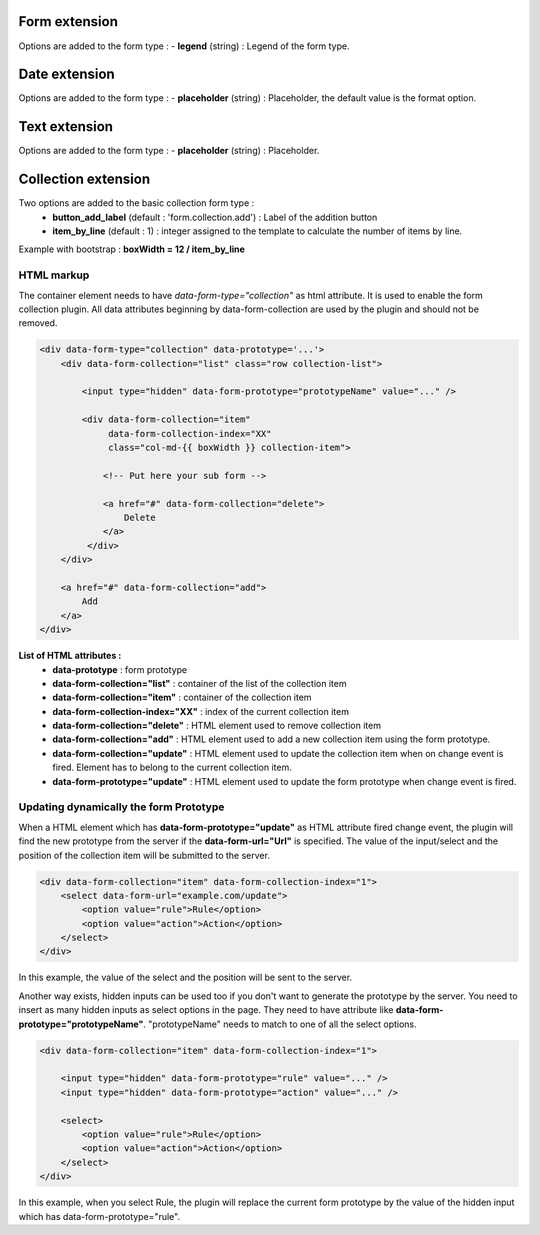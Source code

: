 Form extension
==============

Options are added to the form type :
- **legend** (string) : Legend of the form type.

Date extension
==============

Options are added to the form type :
- **placeholder** (string) : Placeholder, the default value is the format option.

Text extension
==============

Options are added to the form type :
- **placeholder** (string) : Placeholder.

Collection extension
====================

Two options are added to the basic collection form type :
    - **button_add_label** (default : 'form.collection.add') : Label of the addition button
    - **item_by_line** (default : 1) : integer assigned to the template to calculate the number of items by line.

Example with bootstrap : **boxWidth = 12 / item_by_line**

HTML markup
-----------
The container element needs to have `data-form-type="collection"` as html attribute. It is used to enable the form collection plugin.
All data attributes beginning by data-form-collection are used by the plugin and should not be removed.

.. code-block:: html

    <div data-form-type="collection" data-prototype='...'>
        <div data-form-collection="list" class="row collection-list">

            <input type="hidden" data-form-prototype="prototypeName" value="..." />

            <div data-form-collection="item"
                 data-form-collection-index="XX"
                 class="col-md-{{ boxWidth }} collection-item">

                <!-- Put here your sub form -->

                <a href="#" data-form-collection="delete">
                    Delete
                </a>
             </div>
        </div>

        <a href="#" data-form-collection="add">
            Add
        </a>
    </div>

**List of HTML attributes :**
    - **data-prototype** : form prototype
    - **data-form-collection="list"** : container of the list of the collection item
    - **data-form-collection="item"** : container of the collection item
    - **data-form-collection-index="XX"** : index of the current collection item
    - **data-form-collection="delete"** : HTML element used to remove collection item
    - **data-form-collection="add"** : HTML element used to add a new collection item using the form prototype.
    - **data-form-collection="update"** : HTML element used to update the collection item when on change event is fired. Element has to belong to the current collection item.
    - **data-form-prototype="update"** : HTML element used to update the form prototype when change event is fired.

Updating dynamically the form Prototype
---------------------------------------
When a HTML element which has **data-form-prototype="update"** as HTML attribute fired change event, the plugin will find the new
prototype from the server if the **data-form-url="Url"** is specified. The value of the input/select and the position of the collection
item will be submitted to the server.

.. code-block:: html

    <div data-form-collection="item" data-form-collection-index="1">
        <select data-form-url="example.com/update">
            <option value="rule">Rule</option>
            <option value="action">Action</option>
        </select>
    </div>

In this example, the value of the select and the position will be sent to the server.

Another way exists, hidden inputs can be used too if you don't want to generate the prototype by the server.
You need to insert as many hidden inputs as select options in the page. They need to have attribute like
**data-form-prototype="prototypeName"**. "prototypeName" needs to match to one of all the select options.

.. code-block:: html

    <div data-form-collection="item" data-form-collection-index="1">

        <input type="hidden" data-form-prototype="rule" value="..." />
        <input type="hidden" data-form-prototype="action" value="..." />

        <select>
            <option value="rule">Rule</option>
            <option value="action">Action</option>
        </select>
    </div>

In this example, when you select Rule, the plugin will replace the current form prototype by the value of the hidden input
which has data-form-prototype="rule".
